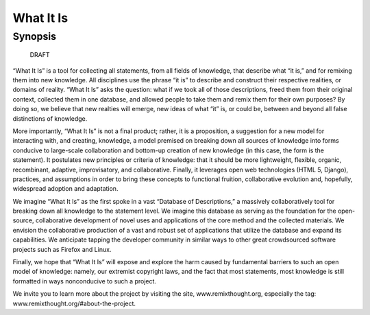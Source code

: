 What It Is
================
Synopsis
----------------

    DRAFT

“What It Is” is a tool for collecting all statements, from all fields of knowledge, that describe what “it is,” and for remixing them into new knowledge. All disciplines use the phrase “it is” to describe and construct their respective realities, or domains of reality. “What It Is” asks the question: what if we took all of those descriptions, freed them from their original context, collected them in one database, and allowed people to take them and remix them for their own purposes? By doing so, we believe that new realties will emerge, new ideas of what “it” is, or could be, between and beyond all false distinctions of knowledge.

More importantly, “What It Is” is not a final product; rather, it is a proposition, a suggestion for a new model for interacting with, and creating, knowledge, a model premised on breaking down all sources of knowledge into forms conducive to large-scale collaboration and bottom-up creation of new knowledge (in this case, the form is the statement). It postulates new principles or criteria of knowledge: that it should be more lightweight, flexible, organic, recombinant, adaptive, improvisatory, and collaborative. Finally, it leverages open web technologies (HTML 5, Django), practices, and assumptions in order to bring these concepts to functional fruition, collaborative evolution and, hopefully, widespread adoption and adaptation.

We imagine “What It Is” as the first spoke in a vast “Database of Descriptions,” a massively collaboratively tool for breaking down all knowledge to the statement level. We imagine this database as serving as the foundation for the open-source, collaborative development of novel uses and applications of the core method and the collected materials. We envision the collaborative production of a vast and robust set of applications that utilize the database and expand its capabilities.  We anticipate tapping the developer community in similar ways to other great crowdsourced software projects such as Firefox and Linux.

Finally, we hope that “What It Is” will expose and explore the harm caused by fundamental barriers to such an open model of knowledge: namely, our extremist copyright laws, and the fact that most statements, most knowledge is still formatted in ways nonconducive to such a project.

We invite you to learn more about the project by visiting the site, www.remixthought.org, especially the tag: www.remixthought.org/#about-the-project.






